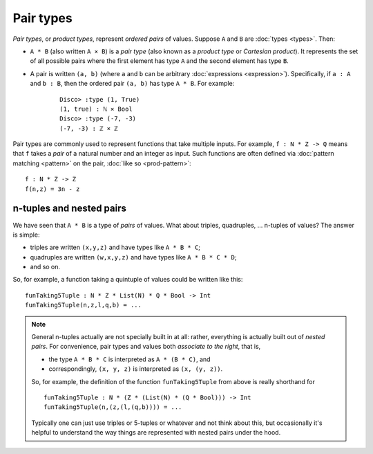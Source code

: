 Pair types
==========

*Pair types*, or *product types*, represent *ordered pairs* of
values. Suppose ``A`` and ``B`` are :doc:`types <types>`. Then:

- ``A * B`` (also written ``A × B``) is a *pair type* (also known
  as a *product type* or *Cartesian product*).  It represents the set of
  all possible pairs where the first element has type ``A`` and the
  second element has type ``B``.

- A pair is written ``(a, b)`` (where ``a`` and ``b`` can be arbitrary
  :doc:`expressions <expression>`).  Specifically, if ``a : A`` and ``b : B``, then the
  ordered pair ``(a, b)`` has type ``A * B``.  For example:

    ::

       Disco> :type (1, True)
       (1, true) : ℕ × Bool
       Disco> :type (-7, -3)
       (-7, -3) : ℤ × ℤ

Pair types are commonly used to represent functions that take multiple
inputs.  For example, ``f : N * Z -> Q`` means that ``f`` takes a
*pair* of a natural number and an integer as input.  Such functions
are often defined via :doc:`pattern matching <pattern>` on the pair,
:doc:`like so <prod-pattern>`:

::

   f : N * Z -> Z
   f(n,z) = 3n - z


n-tuples and nested pairs
-------------------------

We have seen that ``A * B`` is a type of *pairs* of values.  What
about triples, quadruples, ... n-tuples of values?  The answer is
simple:

- triples are written ``(x,y,z)`` and have types like ``A * B * C``;
- quadruples are written ``(w,x,y,z)`` and have types like ``A * B *
  C * D``;
- and so on.

So, for example, a function taking a quintuple of values could be
written like this:

::

   funTaking5Tuple : N * Z * List(N) * Q * Bool -> Int
   funTaking5Tuple(n,z,l,q,b) = ...

.. note::

   General n-tuples actually are not specially built in at all:
   rather, everything is actually built out of *nested pairs*.  For
   convenience, pair types and values both *associate to the right*,
   that is,

   - the type ``A * B * C`` is interpreted as ``A * (B * C)``, and
   - correspondingly, ``(x, y, z)`` is interpreted as ``(x, (y, z))``.

   So, for example, the definition of the function ``funTaking5Tuple``
   from above is really shorthand for

   ::

      funTaking5Tuple : N * (Z * (List(N) * (Q * Bool))) -> Int
      funTaking5Tuple(n,(z,(l,(q,b)))) = ...

   Typically one can just use triples or 5-tuples or whatever and not
   think about this, but occasionally it's helpful to understand the
   way things are represented with nested pairs under the hood.
